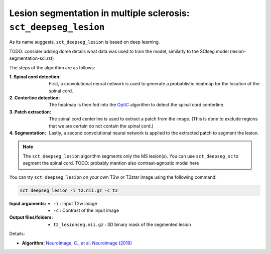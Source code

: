 Lesion segmentation in multiple sclerosis: ``sct_deepseg_lesion``
#####################################################################################################

As its name suggests, ``sct_deepseg_lesion`` is based on deep learning.

TODO: consider adding dome details what data was used to train the model, similarly to the SCIseg model (lesion-segmentation-sci.rst)

The steps of the algorithm are as follows:

:1. Spinal cord detection:
   First, a convolutional neural network is used to generate a probablistic heatmap for the location of the spinal cord.

:2. Centerline detection:
   The heatmap is then fed into the `OptiC <https://archivesic.ccsd.cnrs.fr/PRIMES/hal-01713965v1>`_ algorithm to detect the spinal cord centerline.

:3. Patch extraction:
   The spinal cord centerline is used to extract a patch from the image. (This is done to exclude regions that we are certain do not contain the spinal cord.)

:4. Segmentation:
   Lastly, a second convolutional neural network is applied to the extracted patch to segment the lesion.

.. note::

   The ``sct_deepseg_lesion`` algorithm segments only the MS lesion(s). You can use ``sct_deepseg_sc`` to segment the spinal cord. TODO: probably mention also contrast-agnostic model here

.. figure:: https://raw.githubusercontent.com/spinalcordtoolbox/doc-figures/master/spinalcord-segmentation/sct_deepseg_sc_steps.png
   :align: center
   :figwidth: 60%

You can try ``sct_deepseg_lesion`` on your own T2w or T2star image using the following command:

.. code:: sh

   sct_deepseg_lesion -i t2.nii.gz -c t2

:Input arguments:
   - ``-i`` : Input T2w image
   - ``-c`` : Contrast of the input image

:Output files/folders:
   - ``t2_lesionseg.nii.gz`` : 3D binary mask of the segmented lesion

Details:

* **Algorithm:** `NeuroImage, C., et al. NeuroImage (2019) <https://doi.org/10.1016/j.neuroimage.2018.09.081>`_
